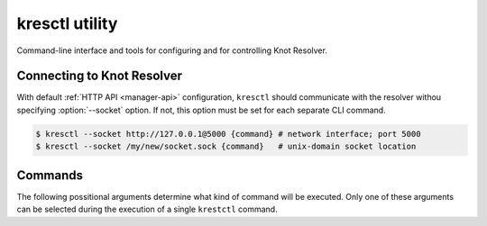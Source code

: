 .. SPDX-License-Identifier: GPL-3.0-or-later

.. _manager-client:

***************
kresctl utility
***************

.. program:: kresctl

Command-line interface and tools for configuring and for controlling Knot Resolver.


.. option:: -h, --help

    Shows help message.
    It can be used with every `command <manager-client-commands>` for its help message.


===========================
Connecting to Knot Resolver
===========================

With default :ref:`HTTP API <manager-api>` configuration, ``kresctl`` should communicate with the resolver withou specifying :option:`--socket` option.
If not, this option must be set for each separate CLI command.

.. option:: -s <socket>, --socket <socket>

    :default: "./manager.sock"

    Optional, path to the Unix-domain socket or network interface of the HTTP API.

.. code-block:: bash

    $ kresctl --socket http://127.0.0.1@5000 {command} # network interface; port 5000
    $ kresctl --socket /my/new/socket.sock {command}   # unix-domain socket location

.. _manager-client-commands:

========
Commands
========

The following possitional arguments determine what kind of command will be executed.
Only one of these arguments can be selected during the execution of a single ``krestctl`` command.


.. option:: config

    Performs operations on the running resolver configuration.

    .. option:: <path>

        Path (JSON pointer, RFC6901) to the configuration resources to work with.

    .. option:: <value_or_file>

        Optional, new configuration value, path to file with new configuraion or path to file where to save exported configuration data.
        If not specified, the configuration is printed.


    **Operations:**

        One of the following operations is always performed on the configuration.
        Default operation is :option:`--get`.

        .. option:: -g, --get

            Get current configuration from the resolver.

        .. option:: -s, --set

            Set new configuration for the resolver.

        .. option:: -d, --delete

            Delete given configuration property or list item at the given index.

    .. option:: --json, --yaml

        :default: :option:`--json`

        Expected format for input configuration or required format for exported configuration.

    .. option:: --stdin

        Read config values from stdin.

    This command reads current ``network`` configuration subtree from the resolver and exports it to file in YAML format

    .. code-block:: bash

        $ kresctl config --yaml --get /network ./network-config.yaml

    Next command changes workers configuration to ``8``.

    .. code-block:: bash

        $ kresctl config --set /workers 8

.. option:: metrics

    Reads agregated metrics data in Propmetheus format directly from the running resolver.

    .. option:: <file>

        Optional, file where to export Prometheus metrics.
        If not specified, the metrics are printed.

    .. code-block:: bash

        $ kresctl metrics ./metrics/data.txt


.. option:: schema

    Reads JSON-schema repersentation of the configuration directly from the running resolver.

    .. option:: <file>

        Optional, file where to export JSON-schema.
        If not specified, the schema is printed.

    .. code-block:: bash

        $ kresctl schema ./mydir/config-schema.json


.. option:: validate

    Validates configuration in JSON or YAML format.

    .. option:: <input_file>

        File with configuration in YAML or JSON format.

    .. code-block:: bash

        $ kresctl validate input-config.json


.. option:: convert

    Converts JSON or YAML configuration to Lua script.

    .. option:: <input_file>

        File with configuration in YAML or JSON format.

    .. option:: <output_file>

        Optional, output file for converted configuration in Lua script.
        If not specified, converted configuration is printed.

    .. option:: --stdin

        Read config values from stdin.

    .. code-block:: bash

        $ kresctl convert input-config.yaml output-script.lua


.. option:: reload

    Tells the resolver to reload YAML configuration file.
    Old processes are replaced by new ones (with updated configuration) using rolling restarts.
    So there will be no DNS service unavailability during reload operation.


.. option:: stop

    Tell the resolver to shutdown everthing.
    No process will run after this command.
